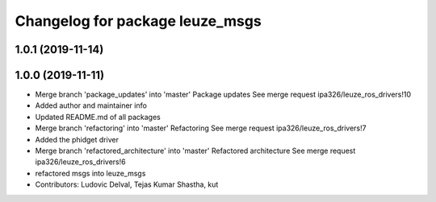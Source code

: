 ^^^^^^^^^^^^^^^^^^^^^^^^^^^^^^^^
Changelog for package leuze_msgs
^^^^^^^^^^^^^^^^^^^^^^^^^^^^^^^^

1.0.1 (2019-11-14)
------------------

1.0.0 (2019-11-11)
------------------
* Merge branch 'package_updates' into 'master'
  Package updates
  See merge request ipa326/leuze_ros_drivers!10
* Added author and maintainer info
* Updated README.md of all packages
* Merge branch 'refactoring' into 'master'
  Refactoring
  See merge request ipa326/leuze_ros_drivers!7
* Added the phidget driver
* Merge branch 'refactored_architecture' into 'master'
  Refactored architecture
  See merge request ipa326/leuze_ros_drivers!6
* refactored msgs into leuze_msgs
* Contributors: Ludovic Delval, Tejas Kumar Shastha, kut
